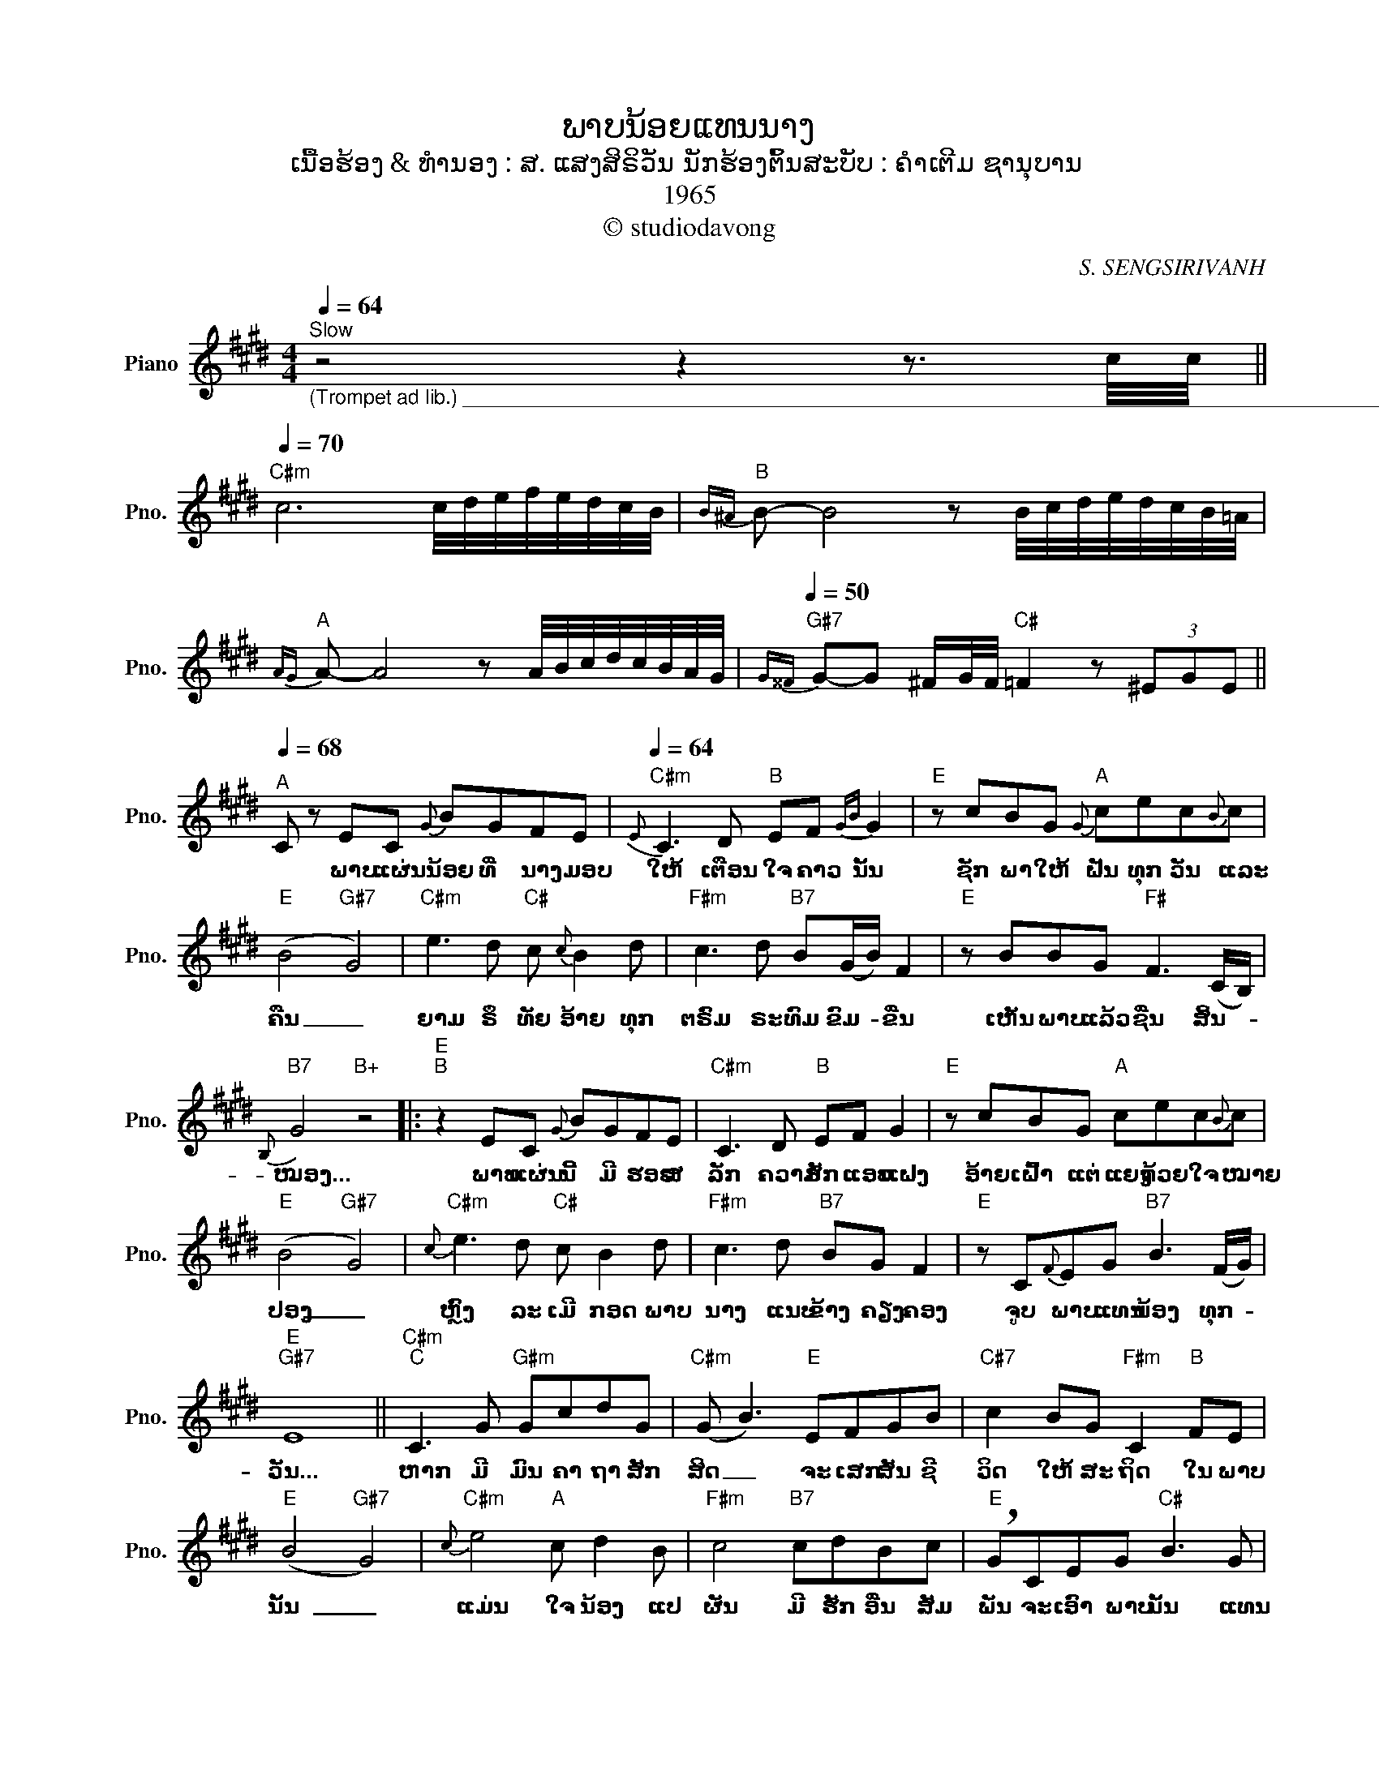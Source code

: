 X:1
T:ພາບນ້ອຍແທນນາງ
T:ເນື້ອຮ້ອງ & ທຳນອງ : ສ. ແສງສິຣິວັນ ນັກຮ້ອງຕົ້ນສະບັບ : ຄຳເຕີມ ຊານຸບານ
T:1965
T:© studiodavong
C:S. SENGSIRIVANH
Z:© studiodavong
%%score ( 1 2 )
L:1/8
Q:1/4=64
M:4/4
K:E
V:1 treble nm="Piano" snm="Pno."
V:2 treble 
V:1
"^Slow""_(Trompet ad lib.) ______________________________________________________________________________________" z4 z2 z3/2 c/4c/4 || %1
w: |
"C#m"[Q:1/4=70] c6 c/4d/4e/4f/4e/4d/4c/4B/4 |"B"{B^A} B- B4 z B/4c/4d/4e/4d/4c/4B/4=A/4 | %3
w: ||
"A"{AG} A- A4 z A/4B/4c/4d/4c/4B/4A/4G/4 |"G#7"[Q:1/4=50]{G^^F} G-G ^F/G/4F/4"C#" =F2 z (3^EGE || %5
w: ||
"^A"[Q:1/4=68] C z EC{G} BGFE |"C#m"[Q:1/4=64]{E} C3 D"B" EF{GB} G2 |"E" z cBG"A"{G} cec{B}c | %8
w: * ພາບ ແຜ່ນ ນ້ອຍ ທີ່ ນາງ ມອບ|ໃຫ້ ເຕືອນ ໃຈ ຄາວ ນັ້ນ|ຊັກ ພາ ໃຫ້ ຝັນ ທຸກ ວັນ ແລະ|
"E" (B4"G#7" G4) |"C#m" e3 d"C#" c{c} B2 d |"F#m" c3 d"B7" B(G/B/) F2 |"E" z BBG"F#" F3 (C/B,/) | %12
w: ຄືນ _|ຍາມ ຣຶ ທັຍ ອ້າຍ ທຸກ|ຕຣົມ ຣະ ທົມ ຂົມ- * ຂື່ນ|ເຫັນ ພາບ ແລ້ວ ຊື່ນ ສິ້ນ- *|
"B7"{B,} G4"B+" z4 |:"E""^B" z2 EC{G} BGFE |"C#m" C3 D"B" EF G2 |"E" z cBG"A" cec{B}c | %16
w: ໝອງ...|ພາບ ແຜ່ນ ນີ້ ມີ ຮອຍ ສ|ລັກ ຄວາມ ຮັກ ແອບ ແຝງ|ອ້າຍ ເຝົ້າ ແຕ່ ແຍງ ດ້ວຍ ໃຈ ໝາຍ|
"E" (B4"G#7" G4) |"C#m"{c} e3 d"C#" c B2 d |"F#m" c3 d"B7" BG F2 |"E" z C{F}EG"B7" B3 (F/G/) | %20
w: ປອງ _|ຫຼົງ ລະ ເມີ ກອດ ພາບ|ນາງ ແນບ ຂ້າງ ຄຽງ ຄອງ|ຈູບ ພາບ ແທນ ນ້ອງ ທຸກ- *|
"E""G#7" E8 ||"C#m""^C" C3 G"G#m" GcdG |"C#m" (G B3)"E" EFGB |"C#7" c2 BG"F#m" C2"B" FE | %24
w: ວັນ...|ຫາກ ມີ ມົນ ຄາ ຖາ ສັກ|ສິດ _ ຈະ ເສກ ສັນ ຊີ|ວິດ ໃຫ້ ສະ ຖິດ ໃນ ພາບ|
"E" (B4"G#7" G4) |"C#m"{c} e4"A" c d2 B |"F#m" c4"B7" cdBc |"E" !breath!GCEG"C#" B3 G | %28
w: ນັ້ນ _|ແມ່ນ ໃຈ ນ້ອງ ແປ|ຜັນ ມີ ຮັກ ອື່ນ ສັມ|ພັນ ຈະ ເອົາ ພາບ ນັ້ນ ແທນ|
"F#m""B+" F8 ||"E" z2 EC BGFE"^D" |"C#m" C3 D"B" EF G2 |"E" z cBG"A" cec{B}c |"E" (B4"G#7" G4) | %33
w: ນາງ...|ຊົມ ແຕ່ ພາບ ຍັງ ຊາບ ຊຶ້ງ|ໃຈ ຣຶ ທັຍ ສິ້ນ ໝອງ|ແມ່ນ ເປັນ ເຈົ້າ ຂອງ ອ້າຍ ຊົມ ມິ|ຈາງ _|
"C#m"{c} e3 d"C#" c B2 d |"F#m" c3 d"B7" BG F2 |"E" z CEG"B7"{G} B3 (F/G/)!dacoda! ||1 %36
w: ຂໍ ຊິດ ເຊີຍ ແຕ່ ພາບ|ດຽວ ຮັກ ດຽວ ພຽງ ນາງ|ຈົນ ກວ່າ ຄວາມ ຫວັງ ສົມ- *|
"E""A""Am""_(Solo verse B)" E8 :|2 %37
w: ປອງ...|
O"E""^E" E8"_(Trompet) _________________________________________________________________________" || %38
w: ປອງ...|
"F#m" F4 z F/F/ F/F/F/F/ |"E" G !>!B2 G"B7" !>!B2 cB |"G#7" dcB"C#m"c z z2 !arpeggio![EGBe]- | %41
w: |||
"E6" !fermata![EGBe]8!fine! |] %42
w: |
V:2
 x8 || x8 | x8 | x8 | x8 || x8 | x8 | x8 | x8 | x8 | x8 | x8 | x8 |: x8 | x8 | x8 | x8 | x8 | x8 | %19
 x8 | x8 || x8 | x8 | x8 | x8 | x8 | x8 | x8 | x8 || x8 | x8 | x8 | x8 | x8 | x8 | x8 ||1 x8 :|2 %37
 x6"C#7" z C || x8 | x8 | x8 | x8 |] %42


